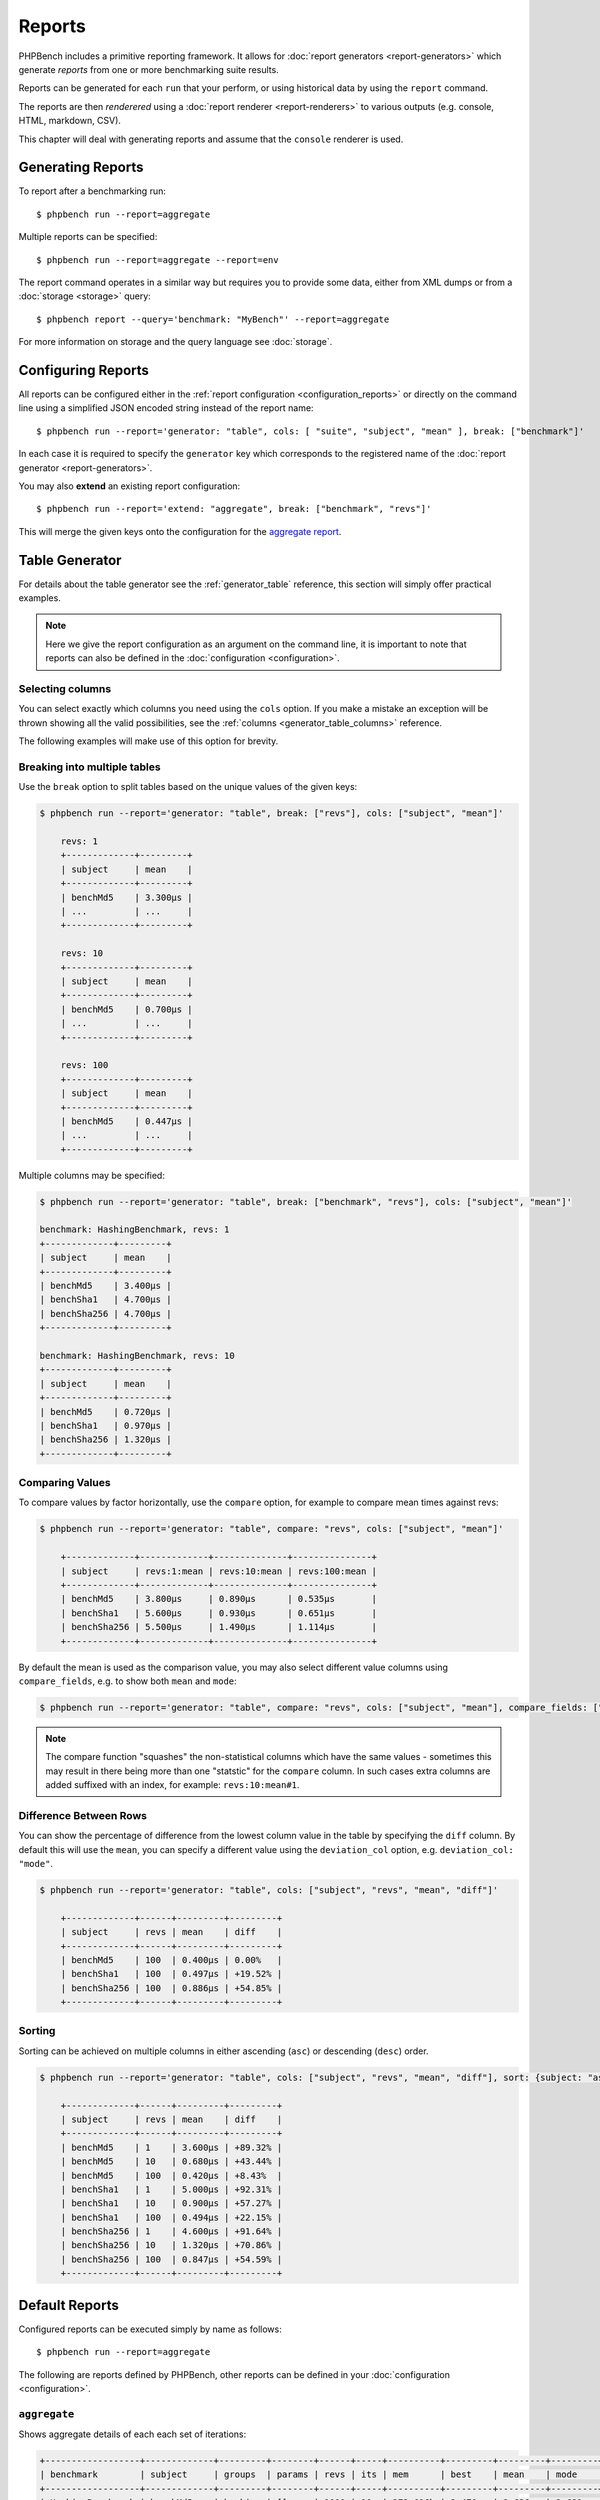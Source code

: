 Reports
=======

PHPBench includes a primitive reporting framework. It allows for :doc:`report
generators <report-generators>` which generate *reports* from one or more
benchmarking suite results.

Reports can be generated for each ``run`` that your perform, or using
historical data by using the ``report`` command.

The reports are then *renderered* using a :doc:`report renderer
<report-renderers>` to various outputs (e.g. console, HTML, markdown, CSV).

This chapter will deal with generating reports and assume that the ``console``
renderer is used.

Generating Reports
------------------

To report after a benchmarking run::

    $ phpbench run --report=aggregate

Multiple reports can be specified::

    $ phpbench run --report=aggregate --report=env

The report command operates in a similar way but requires you to provide some
data, either from XML dumps or from a :doc:`storage <storage>` query::

    $ phpbench report --query='benchmark: "MyBench"' --report=aggregate

For more information on storage and the query language see :doc:`storage`.

Configuring Reports
-------------------

All reports can be configured either in the :ref:`report configuration
<configuration_reports>` or directly on the command line using a simplified
JSON encoded string instead of the report name::

   $ phpbench run --report='generator: "table", cols: [ "suite", "subject", "mean" ], break: ["benchmark"]'

In each case it is required to specify the ``generator`` key which corresponds
to the registered name of the :doc:`report generator <report-generators>`.

You may also **extend** an existing report configuration::

   $ phpbench run --report='extend: "aggregate", break: ["benchmark", "revs"]'

This will merge the given keys onto the configuration for the `aggregate
report`_.

Table Generator
---------------

For details about the table generator see the :ref:`generator_table`
reference, this section will simply offer practical examples.

.. note::

    Here we give the report configuration as an argument on the command line,
    it is important to note that reports can also be defined in the
    :doc:`configuration <configuration>`.

Selecting columns
~~~~~~~~~~~~~~~~~

You can select exactly which columns you need using the ``cols`` option. If you make a mistake an exception
will be thrown showing all the valid possibilities, see the :ref:`columns <generator_table_columns>` reference.

The following examples will make use of this option for brevity.

Breaking into multiple tables
~~~~~~~~~~~~~~~~~~~~~~~~~~~~~

Use the ``break`` option to split tables based on the unique values of the
given keys:

.. code-block:: bash

    $ phpbench run --report='generator: "table", break: ["revs"], cols: ["subject", "mean"]'

	revs: 1
	+-------------+---------+
	| subject     | mean    |
	+-------------+---------+
	| benchMd5    | 3.300μs |
	| ...         | ...     |
	+-------------+---------+

	revs: 10
	+-------------+---------+
	| subject     | mean    |
	+-------------+---------+
	| benchMd5    | 0.700μs |
	| ...         | ...     |
	+-------------+---------+

	revs: 100
	+-------------+---------+
	| subject     | mean    |
	+-------------+---------+
	| benchMd5    | 0.447μs |
	| ...         | ...     |
	+-------------+---------+

Multiple columns may be specified:

.. code-block:: bash

    $ phpbench run --report='generator: "table", break: ["benchmark", "revs"], cols: ["subject", "mean"]'

    benchmark: HashingBenchmark, revs: 1
    +-------------+---------+
    | subject     | mean    |
    +-------------+---------+
    | benchMd5    | 3.400μs |
    | benchSha1   | 4.700μs |
    | benchSha256 | 4.700μs |
    +-------------+---------+

    benchmark: HashingBenchmark, revs: 10
    +-------------+---------+
    | subject     | mean    |
    +-------------+---------+
    | benchMd5    | 0.720μs |
    | benchSha1   | 0.970μs |
    | benchSha256 | 1.320μs |
    +-------------+---------+


Comparing Values
~~~~~~~~~~~~~~~~

To compare values by factor horizontally, use the ``compare`` option, for example to compare mean times against revs:

.. code-block:: bash

    $ phpbench run --report='generator: "table", compare: "revs", cols: ["subject", "mean"]'

	+-------------+-------------+--------------+---------------+
	| subject     | revs:1:mean | revs:10:mean | revs:100:mean |
	+-------------+-------------+--------------+---------------+
	| benchMd5    | 3.800μs     | 0.890μs      | 0.535μs       |
	| benchSha1   | 5.600μs     | 0.930μs      | 0.651μs       |
	| benchSha256 | 5.500μs     | 1.490μs      | 1.114μs       |
	+-------------+-------------+--------------+---------------+

By default the mean is used as the comparison value, you may also select different value columns using ``compare_fields``, e.g. to show both ``mean`` and ``mode``:

.. code-block:: bash

    $ phpbench run --report='generator: "table", compare: "revs", cols: ["subject", "mean"], compare_fields: ["mean", "mode"]'

.. note::

    The compare function "squashes" the non-statistical columns which have the same
    values - sometimes this may result in there being more than one "statstic"
    for the ``compare`` column. In such cases extra columns are added suffixed
    with an index, for example: ``revs:10:mean#1``.

Difference Between Rows
~~~~~~~~~~~~~~~~~~~~~~~

You can show the percentage of difference from the lowest column value in the table by specifying the ``diff`` column. By
default this will use the ``mean``, you can specify a different value using the ``deviation_col`` option, e.g. ``deviation_col: "mode"``.

.. code-block:: bash

    $ phpbench run --report='generator: "table", cols: ["subject", "revs", "mean", "diff"]'

	+-------------+------+---------+---------+
	| subject     | revs | mean    | diff    |
	+-------------+------+---------+---------+
	| benchMd5    | 100  | 0.400μs | 0.00%   |
	| benchSha1   | 100  | 0.497μs | +19.52% |
	| benchSha256 | 100  | 0.886μs | +54.85% |
	+-------------+------+---------+---------+

Sorting
~~~~~~~

Sorting can be achieved on multiple columns in either ascending (``asc``) or descending (``desc``) order.

.. code-block:: bash

    $ phpbench run --report='generator: "table", cols: ["subject", "revs", "mean", "diff"], sort: {subject: "asc", mean: "desc"}'

	+-------------+------+---------+---------+
	| subject     | revs | mean    | diff    |
	+-------------+------+---------+---------+
	| benchMd5    | 1    | 3.600μs | +89.32% |
	| benchMd5    | 10   | 0.680μs | +43.44% |
	| benchMd5    | 100  | 0.420μs | +8.43%  |
	| benchSha1   | 1    | 5.000μs | +92.31% |
	| benchSha1   | 10   | 0.900μs | +57.27% |
	| benchSha1   | 100  | 0.494μs | +22.15% |
	| benchSha256 | 1    | 4.600μs | +91.64% |
	| benchSha256 | 10   | 1.320μs | +70.86% |
	| benchSha256 | 100  | 0.847μs | +54.59% |
	+-------------+------+---------+---------+

Default Reports
---------------

Configured reports can be executed simply by name as follows::

    $ phpbench run --report=aggregate

The following are reports defined by PHPBench, other reports can be defined in your :doc:`configuration <configuration>`.

``aggregate``
~~~~~~~~~~~~~

Shows aggregate details of each each set of iterations:

.. code-block:: bash

    +------------------+-------------+---------+--------+------+-----+----------+---------+---------+---------+---------+---------+--------+
    | benchmark        | subject     | groups  | params | revs | its | mem      | best    | mean    | mode    | worst   | stdev   | rstdev |
    +------------------+-------------+---------+--------+------+-----+----------+---------+---------+---------+---------+---------+--------+
    | HashingBenchmark | benchMd5    | hashing | []     | 1000 | 10  | 272,616b | 2.470μs | 2.636μs | 2.621μs | 2.805μs | 0.093μs | 3.55%  |
    | HashingBenchmark | benchSha1   | hashing | []     | 1000 | 10  | 272,616b | 2.640μs | 2.837μs | 2.903μs | 2.937μs | 0.097μs | 3.43%  |
    | HashingBenchmark | benchSha256 | hashing | []     | 1000 | 10  | 272,616b | 2.735μs | 3.021μs | 2.988μs | 3.247μs | 0.159μs | 5.26%  |
    +------------------+-------------+---------+--------+------+-----+----------+---------+---------+---------+---------+---------+--------+

It is uses the ``table`` generator, see :ref:`generator_table` for more information.


``default``
~~~~~~~~~~~

The default report presents the result of *each iteration*:

.. code-block:: bash

    +------------------+-------------+---------+--------+------+------+-----+----------+----------+---------+--------+
    | benchmark        | subject     | groups  | params | revs | iter | rej | mem      | time     | z-score | diff   |
    +------------------+-------------+---------+--------+------+------+-----+----------+----------+---------+--------+
    | HashingBenchmark | benchMd5    | hashing | []     | 1000 | 0    | 0   | 268,160b | 0.8040μs | -1σ     | -3.48% |
    | HashingBenchmark | benchMd5    | hashing | []     | 1000 | 1    | 0   | 268,160b | 0.8620μs | +1.00σ  | +3.48% |
    | HashingBenchmark | benchSha256 | hashing | []     | 1000 | 0    | 0   | 268,160b | 1.2880μs | +1.00σ  | +1.98% |
    | HashingBenchmark | benchSha256 | hashing | []     | 1000 | 1    | 0   | 268,160b | 1.2380μs | -1σ     | -1.98% |
    | HashingBenchmark | benchSha1   | hashing | []     | 1000 | 0    | 0   | 268,160b | 0.9030μs | -1σ     | -4.7%  |
    | HashingBenchmark | benchSha1   | hashing | []     | 1000 | 1    | 0   | 268,160b | 0.9920μs | +1.00σ  | +4.70% |
    +------------------+-------------+---------+--------+------+------+-----+----------+----------+---------+--------+

It is uses the ``table`` generator, see :ref:`generator_table` for more information.

.. _report_env:

``env``
~~~~~~~

This report shows information about the environment that the benchmarks were
executed in.

.. code-block:: bash

    +--------------+---------+------------------------------------------+
    | provider     | key     | value                                    |
    +--------------+---------+------------------------------------------+
    | uname        | os      | Linux                                    |
    | uname        | host    | dtlt410                                  |
    | uname        | release | 4.2.0-1-amd64                            |
    | uname        | version | #1 SMP Debian 4.2.6-1 (2015-11-10)       |
    | uname        | machine | x86_64                                   |
    | php          | version | 5.6.15-1                                 |
    | unix-sysload | l1      | 0.52                                     |
    | unix-sysload | l5      | 0.64                                     |
    | unix-sysload | l15     | 0.57                                     |
    | vcs          | system  | git                                      |
    | vcs          | branch  | env_info                                 |
    | vcs          | version | edde9dc7542cfa8e3ef4da459f0aaa5dfb095109 |
    +--------------+---------+------------------------------------------+

Generator: :ref:`generator_table`.

Columns:

- **provider**: Name of the environment provider (see
  ``PhpBench\\Environment\\Provider`` in the code for more information).
- **key**: Information key.
- **value**: Information value.

See the :doc:`environment` chapter for more information.

.. note::

    The information available will differ depending on platform. For example,
    ``unit-sysload`` is unsurprisingly only available on UNIX platforms, where
    as the VCS field will appear only when a *supported* VCS system is being
    used.

.. _aggregate report: https://github.com/phpbench/phpbench/blob/master/lib/Extension/config/report/generators.php

